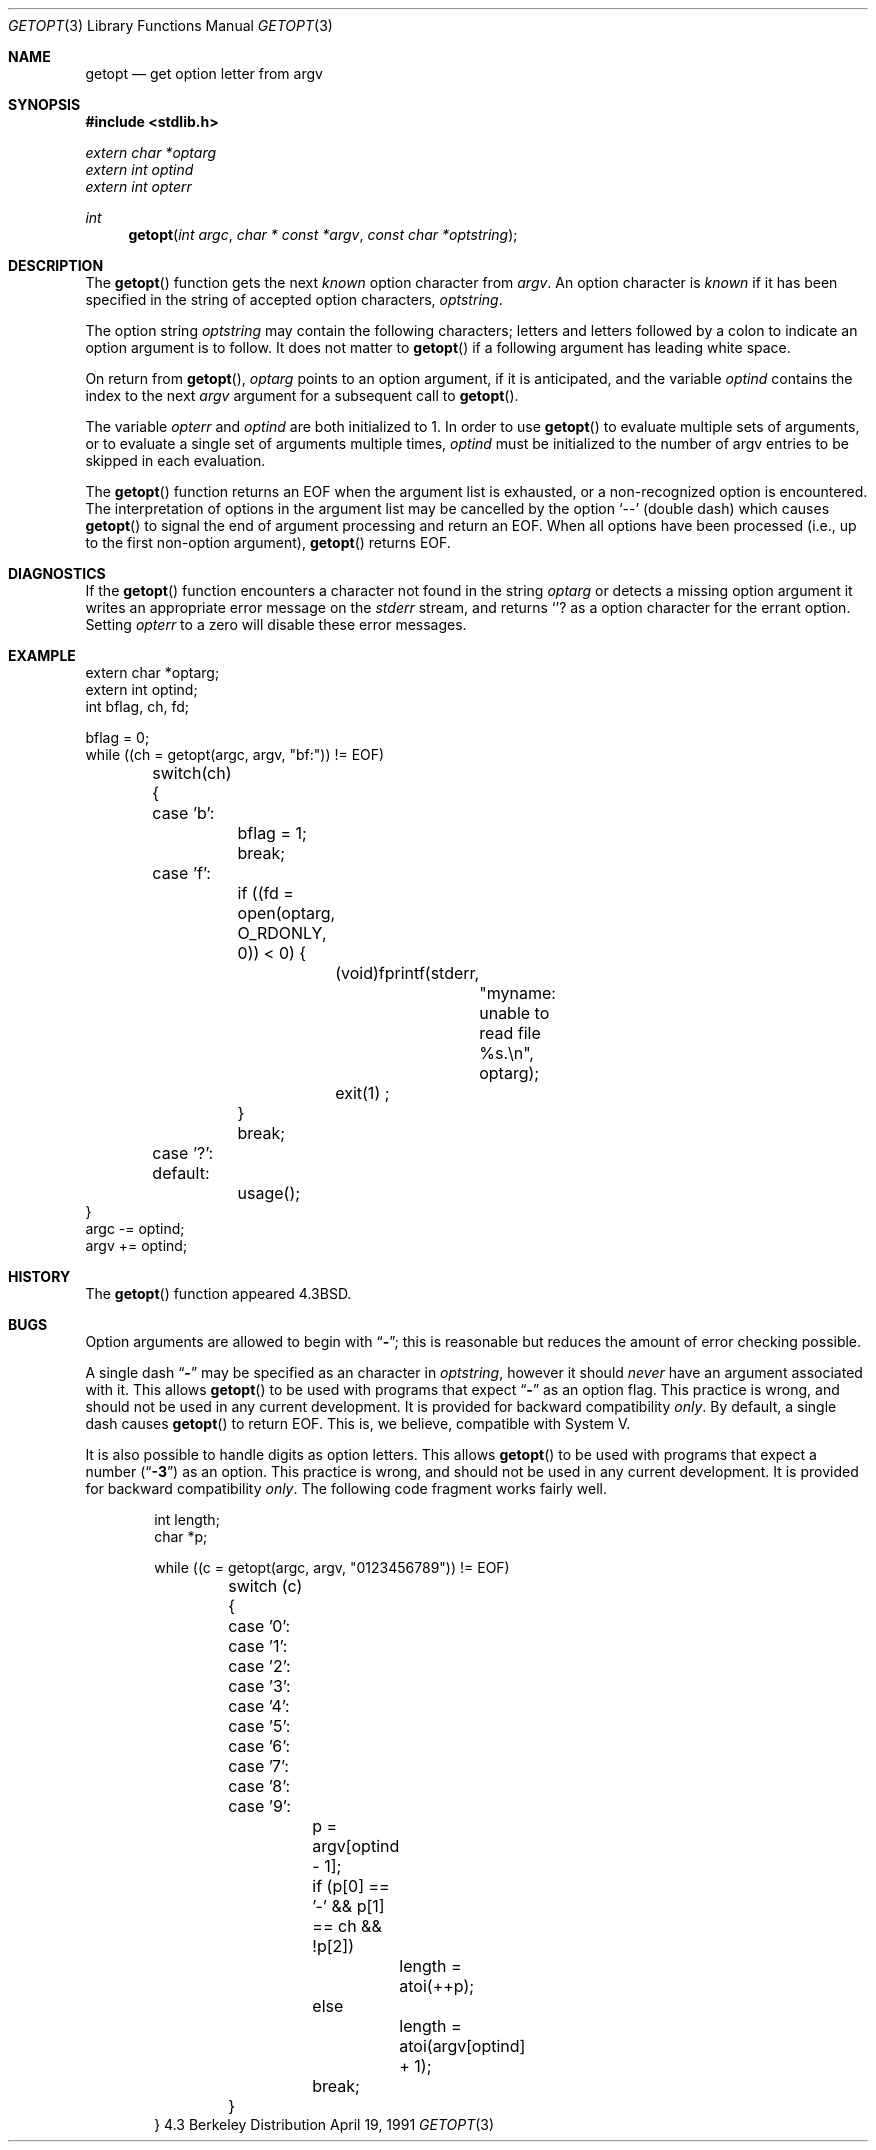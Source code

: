 .\" Copyright (c) 1988, 1991 Regents of the University of California.
.\" All rights reserved.
.\"
.\" Redistribution and use in source and binary forms, with or without
.\" modification, are permitted provided that the following conditions
.\" are met:
.\" 1. Redistributions of source code must retain the above copyright
.\"    notice, this list of conditions and the following disclaimer.
.\" 2. Redistributions in binary form must reproduce the above copyright
.\"    notice, this list of conditions and the following disclaimer in the
.\"    documentation and/or other materials provided with the distribution.
.\" 3. All advertising materials mentioning features or use of this software
.\"    must display the following acknowledgement:
.\"	This product includes software developed by the University of
.\"	California, Berkeley and its contributors.
.\" 4. Neither the name of the University nor the names of its contributors
.\"    may be used to endorse or promote products derived from this software
.\"    without specific prior written permission.
.\"
.\" THIS SOFTWARE IS PROVIDED BY THE REGENTS AND CONTRIBUTORS ``AS IS'' AND
.\" ANY EXPRESS OR IMPLIED WARRANTIES, INCLUDING, BUT NOT LIMITED TO, THE
.\" IMPLIED WARRANTIES OF MERCHANTABILITY AND FITNESS FOR A PARTICULAR PURPOSE
.\" ARE DISCLAIMED.  IN NO EVENT SHALL THE REGENTS OR CONTRIBUTORS BE LIABLE
.\" FOR ANY DIRECT, INDIRECT, INCIDENTAL, SPECIAL, EXEMPLARY, OR CONSEQUENTIAL
.\" DAMAGES (INCLUDING, BUT NOT LIMITED TO, PROCUREMENT OF SUBSTITUTE GOODS
.\" OR SERVICES; LOSS OF USE, DATA, OR PROFITS; OR BUSINESS INTERRUPTION)
.\" HOWEVER CAUSED AND ON ANY THEORY OF LIABILITY, WHETHER IN CONTRACT, STRICT
.\" LIABILITY, OR TORT (INCLUDING NEGLIGENCE OR OTHERWISE) ARISING IN ANY WAY
.\" OUT OF THE USE OF THIS SOFTWARE, EVEN IF ADVISED OF THE POSSIBILITY OF
.\" SUCH DAMAGE.
.\"
.\"     from: @(#)getopt.3	6.16 (Berkeley) 4/19/91
.\"	386BSD: $Id: getopt.3,v 1.2 93/03/22 17:09:43 bill Exp $
.Dd April 19, 1991
.Dt GETOPT 3
.Os BSD 4.3
.Sh NAME
.Nm getopt
.Nd get option letter from argv
.Sh SYNOPSIS
.Fd #include <stdlib.h>
.Vt extern char *optarg
.Vt extern int   optind
.Vt extern int   opterr
.Ft int
.Fn getopt "int argc" "char * const *argv" "const char *optstring"
.Sh DESCRIPTION
The
.Fn getopt
function gets 
the next
.Em known
option character from
.Fa argv .
An option character is
.Em known
if it has been specified in the string of accepted option characters,
.Fa optstring .
.Pp
The option string
.Fa optstring
may contain the following characters; letters and
letters followed by a colon to indicate an option argument
is to follow. It does not matter to
.Fn getopt
if a following argument has leading white space.
.Pp
On return from
.Fn getopt ,
.Va optarg
points to an option argument, if it is anticipated,
and the variable
.Va optind
contains the index to the next
.Fa argv
argument for a subsequent call
to
.Fn getopt .
.Pp
The variable
.Va opterr
and
.Va optind
are both initialized to 1.
In order to use
.Fn getopt
to evaluate multiple sets of arguments, or to evaluate a single set of
arguments multiple times,
.Va optind
must be initialized to the number of argv entries to be skipped in each
evaluation.
.Pp
The
.Fn getopt
function
returns an
.Dv EOF
when the argument list is exhausted, or a non-recognized
option is encountered.
The interpretation of options in the argument list may be cancelled
by the option
.Ql --
(double dash) which causes
.Fn getopt
to signal the end of argument processing and return an
.Dv EOF . 
When all options have been processed (i.e., up to the first non-option
argument),
.Fn getopt
returns
.Dv EOF .
.Sh DIAGNOSTICS
If the
.Fn getopt
function encounters a character not found in the string
.Va optarg
or detects
a missing option argument
it writes an appropriate error message
on the
.Em stderr
stream, and returns
.Ql ?
as a option character for the errant option.
Setting
.Va opterr
to a zero will disable these error messages.
.Sh EXAMPLE
.Bd -literal -compact
extern char *optarg;
extern int optind;
int bflag, ch, fd;

bflag = 0;
while ((ch = getopt(argc, argv, "bf:")) != EOF)
	switch(ch) {
	case 'b':
		bflag = 1;
		break;
	case 'f':
		if ((fd = open(optarg, O_RDONLY, 0)) < 0) {
			(void)fprintf(stderr,
				"myname: unable to read file %s.\en", optarg);
			exit(1) ;
		}
		break;
	case '?':
	default:
		usage();
}
argc -= optind;
argv += optind;
.Ed
.Sh HISTORY
The
.Fn getopt
function appeared
.Bx 4.3 .
.Sh BUGS
Option arguments are allowed to begin with
.Dq Li \- ;
this is reasonable but
reduces the amount of error checking possible.
.Pp
A single dash
.Dq Li -
may be specified as an character in
.Fa optstring ,
however it should
.Em never
have an argument associated with it.
This allows
.Fn getopt
to be used with programs that expect
.Dq Li -
as an option flag.
This practice is wrong, and should not be used in any current development.
It is provided for backward compatibility
.Em only .
By default, a single dash causes
.Fn getopt
to return
.Dv EOF .
This is, we believe, compatible with System V.
.Pp
It is also possible to handle digits as option letters.
This allows
.Fn getopt
to be used with programs that expect a number
.Pq Dq Li \&-\&3
as an option.
This practice is wrong, and should not be used in any current development.
It is provided for backward compatibility
.Em only .
The following code fragment works fairly well.
.Bd -literal -offset indent
int length;
char *p;

while ((c = getopt(argc, argv, "0123456789")) != EOF)
	switch (c) {
	case '0': case '1': case '2': case '3': case '4':
	case '5': case '6': case '7': case '8': case '9':
		p = argv[optind - 1];
		if (p[0] == '-' && p[1] == ch && !p[2])
			length = atoi(++p);
		else
			length = atoi(argv[optind] + 1);
		break;
	}
}
.Ed
